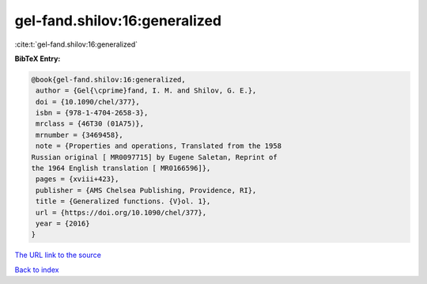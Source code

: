 gel-fand.shilov:16:generalized
==============================

:cite:t:`gel-fand.shilov:16:generalized`

**BibTeX Entry:**

.. code-block:: bibtex

   @book{gel-fand.shilov:16:generalized,
    author = {Gel{\cprime}fand, I. M. and Shilov, G. E.},
    doi = {10.1090/chel/377},
    isbn = {978-1-4704-2658-3},
    mrclass = {46T30 (01A75)},
    mrnumber = {3469458},
    note = {Properties and operations, Translated from the 1958
   Russian original [ MR0097715] by Eugene Saletan, Reprint of
   the 1964 English translation [ MR0166596]},
    pages = {xviii+423},
    publisher = {AMS Chelsea Publishing, Providence, RI},
    title = {Generalized functions. {V}ol. 1},
    url = {https://doi.org/10.1090/chel/377},
    year = {2016}
   }

`The URL link to the source <ttps://doi.org/10.1090/chel/377}>`__


`Back to index <../By-Cite-Keys.html>`__
